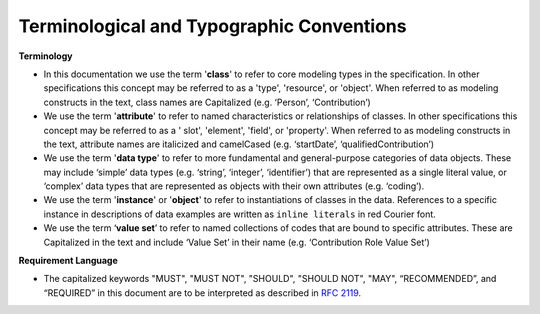 .. _terms-typo-conventions:

Terminological and Typographic Conventions
!!!!!!!!!!!!!!!!!!!!!!!!!!!!!!!!!

**Terminology**
  
* In this documentation we use the term '**class**' to refer to core modeling types in the specification. In other specifications this concept may be referred to as a 'type', 'resource', or 'object'. When referred to as modeling constructs in the text, class names are Capitalized (e.g. ‘Person’, ‘Contribution’)
* We use the term '**attribute**' to refer to named characteristics or relationships of classes. In other specifications this concept may be referred to as a ' slot', 'element', 'field', or 'property'. When referred to as modeling constructs in the text, attribute names are italicized and camelCased (e.g. ‘startDate’, ‘qualifiedContribution’)
* We use the term '**data type**' to refer to more fundamental and general-purpose categories of data objects. These may include ‘simple’ data types (e.g. ‘string’, ‘integer’, ‘identifier’) that are represented as a single literal value, or ‘complex’ data types that are represented as objects with their own attributes (e.g.  ‘coding’). 
* We use the term '**instance**' or '**object**' to refer to instantiations of classes in the data. References to a specific instance in descriptions of data examples are written as ``inline literals`` in red Courier font.
* We use the term ‘**value set**’ to refer to named collections of codes that are bound to specific attributes. These are Capitalized in the text and include ‘Value Set’ in their name (e.g. ‘Contribution Role Value Set’)

**Requirement Language** 
  
* The capitalized keywords "MUST", "MUST NOT", "SHOULD", "SHOULD NOT", "MAY", “RECOMMENDED”, and “REQUIRED”  in this document are to be interpreted as described in `RFC 2119 <https://www.ietf.org/rfc/rfc2119.txt>`_. 
